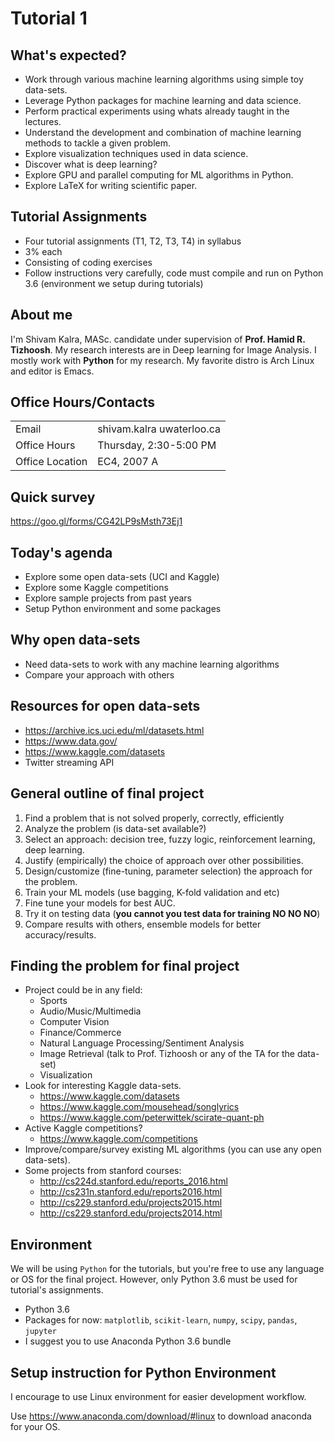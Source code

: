 * Tutorial 1

** What's expected?

- Work through various machine learning algorithms using simple toy data-sets.
- Leverage Python packages for machine learning and data science.
- Perform practical experiments using whats already taught in the lectures.
- Understand the development and combination of machine learning methods to tackle a given problem.
- Explore visualization techniques used in data science.
- Discover what is deep learning?
- Explore GPU and parallel computing for ML algorithms in Python.
- Explore LaTeX for writing scientific paper.

** Tutorial Assignments 
- Four tutorial assignments (T1, T2, T3, T4) in syllabus
- 3% each
- Consisting of coding exercises
- Follow instructions very carefully, code must compile and run on Python 3.6
  (environment we setup during tutorials)

** About me

I'm Shivam Kalra, MASc. candidate under supervision of *Prof. Hamid R.
Tizhoosh*. My research interests are in Deep learning for Image Analysis. I
mostly work with *Python* for my research. My favorite distro is Arch Linux and
editor is Emacs.

** Office Hours/Contacts

| Email           | shivam.kalra \at uwaterloo.ca |
| Office Hours    | Thursday, 2:30-5:00 PM        |
| Office Location | EC4, 2007 A                   |

** Quick survey

https://goo.gl/forms/CG42LP9sMsth73Ej1

** Today's agenda
- Explore some open data-sets (UCI and Kaggle)
- Explore some Kaggle competitions
- Explore sample projects from past years
- Setup Python environment and some packages

** Why open data-sets
- Need data-sets to work with any machine learning algorithms
- Compare your approach with others

** Resources for open data-sets


- https://archive.ics.uci.edu/ml/datasets.html
- https://www.data.gov/
- https://www.kaggle.com/datasets
- Twitter streaming API

** General outline of final project

1) Find a problem that is not solved properly, correctly, efficiently
2) Analyze the problem (is data-set available?)
3) Select an approach: decision tree, fuzzy logic, reinforcement learning, deep
   learning.
4) Justify (empirically) the choice of approach over other possibilities.
5) Design/customize (fine-tuning, parameter selection) the approach for the
   problem.
6) Train your ML models (use bagging, K-fold validation and etc)
7) Fine tune your models for best AUC.
8) Try it on testing data (*you cannot you test data for training NO NO NO*)
9) Compare results with others, ensemble models for better accuracy/results.

** Finding the problem for final project
- Project could be in any field:
  - Sports
  - Audio/Music/Multimedia
  - Computer Vision
  - Finance/Commerce
  - Natural Language Processing/Sentiment Analysis
  - Image Retrieval (talk to Prof. Tizhoosh or any of the TA for the data-set)
  - Visualization
- Look for interesting Kaggle data-sets.
  - https://www.kaggle.com/datasets
  - https://www.kaggle.com/mousehead/songlyrics
  - https://www.kaggle.com/peterwittek/scirate-quant-ph
- Active Kaggle competitions?
  - https://www.kaggle.com/competitions
- Improve/compare/survey existing ML algorithms (you can use any open data-sets).
- Some projects from stanford courses:
  - http://cs224d.stanford.edu/reports_2016.html
  - http://cs231n.stanford.edu/reports2016.html
  - http://cs229.stanford.edu/projects2015.html
  - http://cs229.stanford.edu/projects2014.html

** Environment

We will be using =Python= for the tutorials, but you're free to use any language
or OS for the final project. However, only Python 3.6 must be used for
tutorial's assignments.

- Python 3.6
- Packages for now: =matplotlib=, =scikit-learn=, =numpy=, =scipy=, =pandas=,
  =jupyter=
- I suggest you to use Anaconda Python 3.6 bundle

** Setup instruction for Python Environment

I encourage to use Linux environment for easier development workflow.

Use https://www.anaconda.com/download/#linux to download anaconda for your OS.
